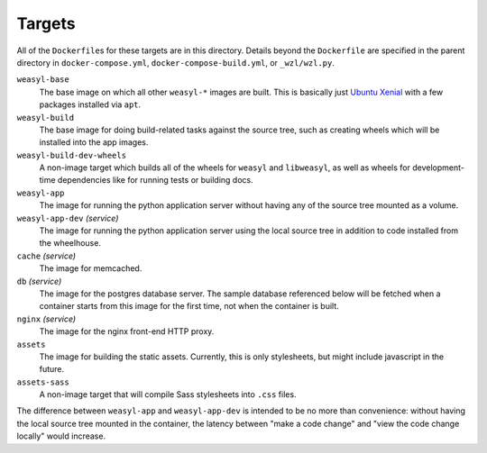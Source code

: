 Targets
=======

All of the ``Dockerfile``\ s for these targets are in this directory. Details
beyond the ``Dockerfile`` are specified in the parent directory in
``docker-compose.yml``, ``docker-compose-build.yml``, or ``_wzl/wzl.py``.

``weasyl-base``
  The base image on which all other ``weasyl-*`` images are built. This is
  basically just `Ubuntu Xenial <http://releases.ubuntu.com/16.04/>`_ with a
  few packages installed via ``apt``.

``weasyl-build``
  The base image for doing build-related tasks against the source tree, such as
  creating wheels which will be installed into the app images.

``weasyl-build-dev-wheels``
  A non-image target which builds all of the wheels for ``weasyl`` and
  ``libweasyl``, as well as wheels for development-time dependencies like for
  running tests or building docs.

``weasyl-app``
  The image for running the python application server without having any of the
  source tree mounted as a volume.

``weasyl-app-dev`` *(service)*
  The image for running the python application server using the local source
  tree in addition to code installed from the wheelhouse.

``cache`` *(service)*
  The image for memcached.

``db`` *(service)*
  The image for the postgres database server. The sample database referenced
  below will be fetched when a container starts from this image for the first
  time, not when the container is built.

``nginx`` *(service)*
  The image for the nginx front-end HTTP proxy.

``assets``
  The image for building the static assets. Currently, this is only
  stylesheets, but might include javascript in the future.

``assets-sass``
  A non-image target that will compile Sass stylesheets into ``.css`` files.

The difference between ``weasyl-app`` and ``weasyl-app-dev`` is intended to be
no more than convenience: without having the local source tree mounted in the
container, the latency between "make a code change" and "view the code change
locally" would increase.
